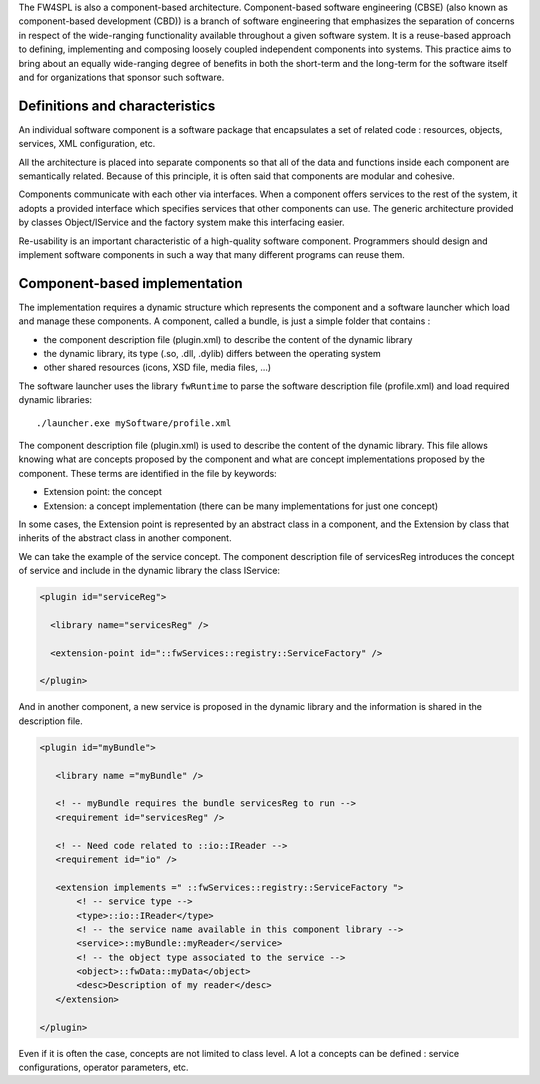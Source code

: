 
The FW4SPL is also a component-based architecture. Component-based software
engineering (CBSE) (also known as component-based development (CBD)) is a
branch of software engineering that emphasizes the separation of concerns in
respect of the wide-ranging functionality available throughout a given software
system. It is a reuse-based approach to defining, implementing and composing
loosely coupled independent components into systems. This practice aims to
bring about an equally wide-ranging degree of benefits in both the short-term
and the long-term for the software itself and for organizations that sponsor
such software.

Definitions and characteristics
-------------------------------

An individual software component is a software package that encapsulates a set
of related code : resources, objects, services, XML configuration, etc.

All the architecture is placed into separate components so that all of the data
and functions inside each component are semantically related. Because of this
principle, it is often said that components are modular and cohesive.

Components communicate with each other via interfaces. When a component offers
services to the rest of the system, it adopts a provided interface which
specifies services that other components can use. The generic architecture
provided by classes Object/IService and the factory system make this
interfacing easier.

Re-usability is an important characteristic of a high-quality software
component. Programmers should design and implement software components in such
a way that many different programs can reuse them.

Component-based implementation
------------------------------

The implementation requires a dynamic structure which represents the component
and a software launcher which load and manage these components. 
A component, called a bundle, is just a simple folder that contains :

- the component description file (plugin.xml) to describe the content of the
  dynamic library
- the dynamic library, its type (.so, .dll, .dylib) differs between the
  operating system
- other shared resources (icons, XSD file, media files, ...)

The software launcher uses the library ``fwRuntime`` to parse the software
description file (profile.xml) and load required dynamic libraries::

    ./launcher.exe mySoftware/profile.xml


The component description file (plugin.xml) is used to describe the content of
the dynamic library. This file allows knowing what are concepts proposed by the
component and what are concept implementations proposed by the component.
These terms are identified in the file by keywords:

- Extension point: the concept
- Extension: a concept implementation (there can be many implementations for
  just one concept)

In some cases, the Extension point is represented by an abstract class in a
component, and the Extension by class that inherits of the abstract class in
another component.

We can take the example of the service concept. The component description file
of servicesReg introduces the concept of service and include in the dynamic
library the class IService:

.. code:: xml

 <plugin id="serviceReg">

   <library name="servicesReg" />

   <extension-point id="::fwServices::registry::ServiceFactory" />

 </plugin>

And in another component, a new service is proposed in the dynamic library and
the information is shared in the description file.

.. code:: xml

 <plugin id="myBundle">

    <library name ="myBundle" />

    <! -- myBundle requires the bundle servicesReg to run -->
    <requirement id="servicesReg" />

    <! -- Need code related to ::io::IReader -->
    <requirement id="io" />

    <extension implements =" ::fwServices::registry::ServiceFactory ">
        <! -- service type -->
        <type>::io::IReader</type>
        <! -- the service name available in this component library -->
        <service>::myBundle::myReader</service>
        <! -- the object type associated to the service -->
        <object>::fwData::myData</object>
        <desc>Description of my reader</desc>
    </extension>

 </plugin>

Even if it is often the case, concepts are not limited to class level.
A lot a concepts can be defined : service configurations, operator
parameters, etc.

